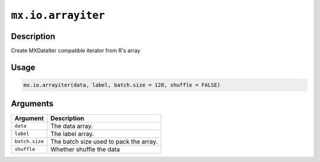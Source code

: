 

``mx.io.arrayiter``
======================================

Description
----------------------

Create MXDataIter compatible iterator from R's array

Usage
----------

.. code:: r

	mx.io.arrayiter(data, label, batch.size = 128, shuffle = FALSE)

Arguments
------------------

+----------------------------------------+------------------------------------------------------------+
| Argument                               | Description                                                |
+========================================+============================================================+
| ``data``                               | The data array.                                            |
+----------------------------------------+------------------------------------------------------------+
| ``label``                              | The label array.                                           |
+----------------------------------------+------------------------------------------------------------+
| ``batch.size``                         | The batch size used to pack the array.                     |
+----------------------------------------+------------------------------------------------------------+
| ``shuffle``                            | Whether shuffle the data                                   |
+----------------------------------------+------------------------------------------------------------+



